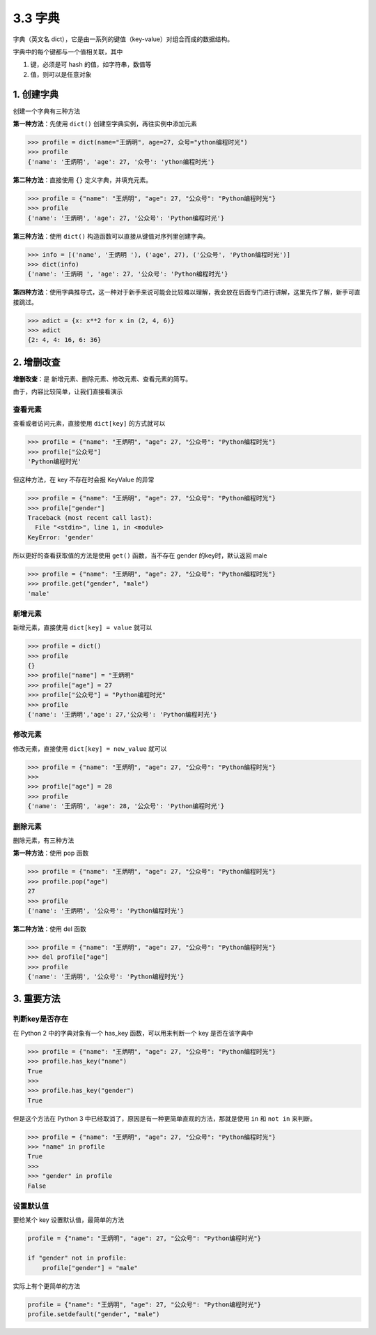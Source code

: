 3.3 字典
========

字典（英文名
dict），它是由一系列的键值（key-value）对组合而成的数据结构。

字典中的每个键都与一个值相关联，其中

1. 键，必须是可 hash 的值，如字符串，数值等
2. 值，则可以是任意对象

1. 创建字典
-----------

创建一个字典有三种方法

**第一种方法**\ ：先使用 ``dict()`` 创建空字典实例，再往实例中添加元素

.. code:: python

   >>> profile = dict(name="王炳明", age=27, 众号="ython编程时光")
   >>> profile
   {'name': '王炳明', 'age': 27, '众号': 'ython编程时光'}

**第二种方法**\ ：直接使用 ``{}`` 定义字典，并填充元素。

.. code:: python

   >>> profile = {"name": "王炳明", "age": 27, "公众号": "Python编程时光"}
   >>> profile
   {'name': '王炳明', 'age': 27, '公众号': 'Python编程时光'}

**第三种方法**\ ：使用 ``dict()``
构造函数可以直接从键值对序列里创建字典。

.. code:: python

   >>> info = [('name', '王炳明 '), ('age', 27), ('公众号', 'Python编程时光')]
   >>> dict(info)
   {'name': '王炳明 ', 'age': 27, '公众号': 'Python编程时光'}

**第四种方法**\ ：使用字典推导式，这一种对于新手来说可能会比较难以理解，我会放在后面专门进行讲解，这里先作了解，新手可直接跳过。

.. code:: python

   >>> adict = {x: x**2 for x in (2, 4, 6)}
   >>> adict
   {2: 4, 4: 16, 6: 36}

2. 增删改查
-----------

**增删改查**\ ：是 新增元素、删除元素、修改元素、查看元素的简写。

由于，内容比较简单，让我们直接看演示

查看元素
~~~~~~~~

查看或者访问元素，直接使用 ``dict[key]`` 的方式就可以

.. code:: python

   >>> profile = {"name": "王炳明", "age": 27, "公众号": "Python编程时光"}
   >>> profile["公众号"]
   'Python编程时光'

但这种方法，在 key 不存在时会报 KeyValue 的异常

.. code:: python

   >>> profile = {"name": "王炳明", "age": 27, "公众号": "Python编程时光"}
   >>> profile["gender"]
   Traceback (most recent call last):
     File "<stdin>", line 1, in <module>
   KeyError: 'gender'

所以更好的查看获取值的方法是使用 ``get()`` 函数，当不存在 gender
的key时，默认返回 male

.. code:: python

   >>> profile = {"name": "王炳明", "age": 27, "公众号": "Python编程时光"}
   >>> profile.get("gender", "male")
   'male'

新增元素
~~~~~~~~

新增元素，直接使用 ``dict[key] = value`` 就可以

.. code:: python

   >>> profile = dict()
   >>> profile
   {}
   >>> profile["name"] = "王炳明"
   >>> profile["age"] = 27
   >>> profile["公众号"] = "Python编程时光"
   >>> profile
   {'name': '王炳明','age': 27,'公众号': 'Python编程时光'}

修改元素
~~~~~~~~

修改元素，直接使用 ``dict[key] = new_value`` 就可以

.. code:: python

   >>> profile = {"name": "王炳明", "age": 27, "公众号": "Python编程时光"}
   >>>
   >>> profile["age"] = 28
   >>> profile
   {'name': '王炳明', 'age': 28, '公众号': 'Python编程时光'}

删除元素
~~~~~~~~

删除元素，有三种方法

**第一种方法**\ ：使用 pop 函数

.. code:: python

   >>> profile = {"name": "王炳明", "age": 27, "公众号": "Python编程时光"}
   >>> profile.pop("age")
   27
   >>> profile
   {'name': '王炳明', '公众号': 'Python编程时光'}

**第二种方法**\ ：使用 del 函数

.. code:: python

   >>> profile = {"name": "王炳明", "age": 27, "公众号": "Python编程时光"}
   >>> del profile["age"]
   >>> profile
   {'name': '王炳明', '公众号': 'Python编程时光'}

3. 重要方法
-----------

判断key是否存在
~~~~~~~~~~~~~~~

在 Python 2 中的字典对象有一个 has_key 函数，可以用来判断一个 key
是否在该字典中

.. code:: python

   >>> profile = {"name": "王炳明", "age": 27, "公众号": "Python编程时光"}
   >>> profile.has_key("name")
   True
   >>> 
   >>> profile.has_key("gender")
   True

但是这个方法在 Python 3
中已经取消了，原因是有一种更简单直观的方法，那就是使用 ``in`` 和
``not in`` 来判断。

.. code:: python

   >>> profile = {"name": "王炳明", "age": 27, "公众号": "Python编程时光"}
   >>> "name" in profile
   True
   >>>
   >>> "gender" in profile
   False

设置默认值
~~~~~~~~~~

要给某个 key 设置默认值，最简单的方法

.. code:: python

   profile = {"name": "王炳明", "age": 27, "公众号": "Python编程时光"}

   if "gender" not in profile:
       profile["gender"] = "male"

实际上有个更简单的方法

.. code:: python

   profile = {"name": "王炳明", "age": 27, "公众号": "Python编程时光"}
   profile.setdefault("gender", "male")
